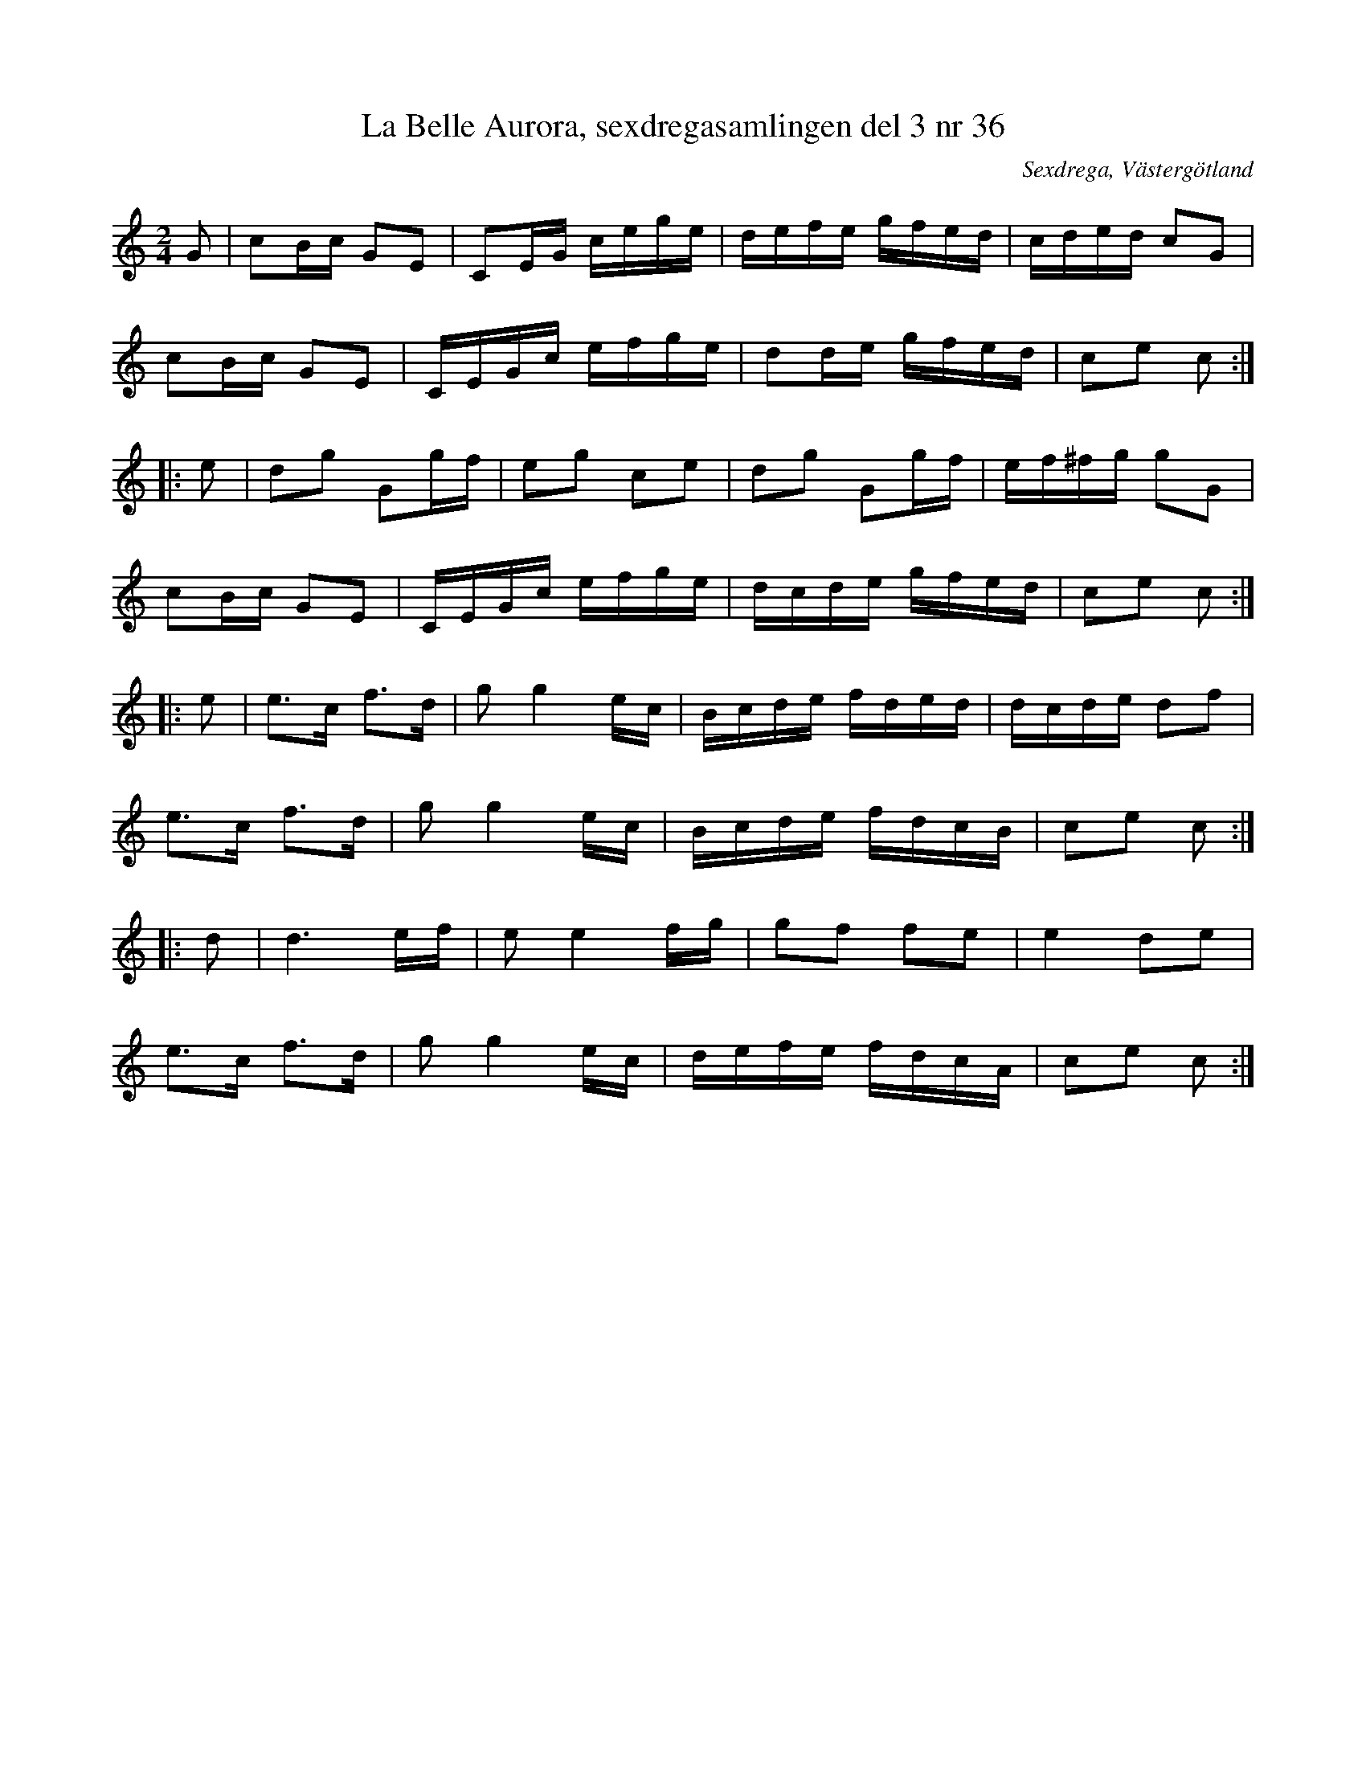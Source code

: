 %%abc-charset utf-8

X:36
T:La Belle Aurora, sexdregasamlingen del 3 nr 36
B: Sexdregasamlingen del 3 nr 36
B: http://www.smus.se/earkiv/fmk/browselarge.php?lang=sw&katalogid=Ma+12bb&bildnr=00013
B: Jämför M155 bild 34, Ma12bb bild 86, och MMD64 bild 69
O: Sexdrega, Västergötland
R: Kontradans? 
Z:2012-07-23 Per Oldberg
M:2/4
L:1/16
K:C
G2 | c2Bc G2E2 | C2EG cege | defe gfed | cded c2G2 | 
c2Bc G2E2 | CEGc efge | d2de gfed | c2e2 c2 ::
e2 | d2g2 G2gf | e2g2 c2e2 | d2g2 G2gf | ef^fg g2G2 | 
c2Bc G2E2 | CEGc efge | dcde gfed | c2e2 c2 ::
e2 | e2>c2 f2>d2 | g2g4 ec | Bcde fded | dcde d2f2 | 
e2>c2 f2>d2 | g2g4 ec | Bcde fdcB | c2e2 c2 ::
d2 | d6 ef | e2e4 fg | g2f2 f2e2 | e4d2e2 | 
e2>c2 f2>d2 | g2g4 ec | defe fdcA | c2e2 c2 :|

